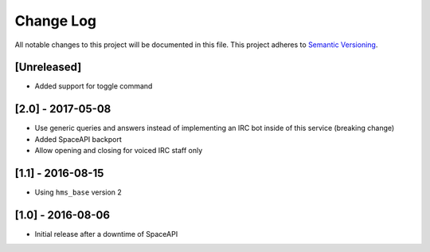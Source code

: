 Change Log
==========

All notable changes to this project will be documented in this file.
This project adheres to `Semantic Versioning <http://semver.org/>`__.

[Unreleased]
------------

- Added support for toggle command

[2.0] - 2017-05-08
------------------

- Use generic queries and answers instead of implementing an IRC bot inside of
  this service (breaking change)
- Added SpaceAPI backport
- Allow opening and closing for voiced IRC staff only

[1.1] - 2016-08-15
------------------

- Using ``hms_base`` version 2

[1.0] - 2016-08-06
------------------

- Initial release after a downtime of SpaceAPI